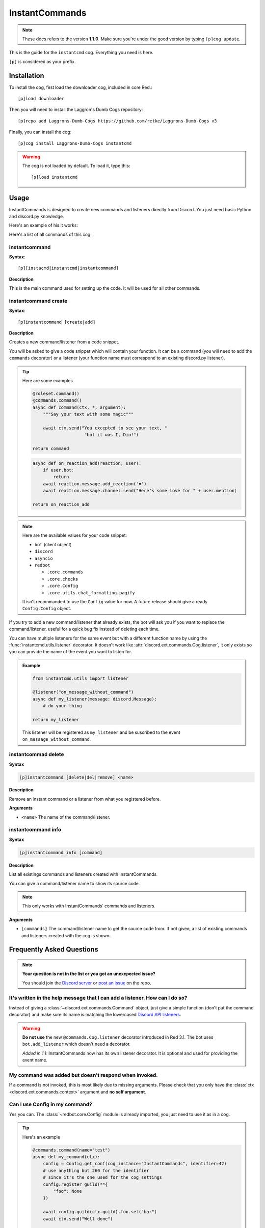 ===============
InstantCommands
===============

.. note:: These docs refers to the version **1.1.0**. 
    Make sure you're under the good version by typing ``[p]cog update``.

This is the guide for the ``instantcmd`` cog. Everything you need is here.

``[p]`` is considered as your prefix.

------------
Installation
------------

To install the cog, first load the downloader cog, included
in core Red.::

    [p]load downloader

Then you will need to install the Laggron's Dumb Cogs repository::

    [p]repo add Laggrons-Dumb-Cogs https://github.com/retke/Laggrons-Dumb-Cogs v3

Finally, you can install the cog::

    [p]cog install Laggrons-Dumb-Cogs instantcmd

.. warning:: The cog is not loaded by default. 
    To load it, type this::

        [p]load instantcmd

-----
Usage
-----

InstantCommands is designed to create new commands and listeners directly 
from Discord. You just need basic Python and discord.py knowledge.

Here's an example of his it works:

.. image:: .ressources/EXAMPLES/InstantCommands-example.png

Here's a list of all commands of this cog:

.. _command-instantcommand:

~~~~~~~~~~~~~~
instantcommand
~~~~~~~~~~~~~~

**Syntax**::

    [p][instacmd|instantcmd|instantcommand]

**Description**

This is the main command used for setting up the code. 
It will be used for all other commands.

.. _command-instantcommand-create:

~~~~~~~~~~~~~~~~~~~~~
instantcommand create
~~~~~~~~~~~~~~~~~~~~~

**Syntax**::

    [p]instantcommand [create|add]

**Description**

Creates a new command/listener from a code snippet.

You will be asked to give a code snippet which will contain your function. 
It can be a command (you will need to add the ``commands`` decorator) or a listener 
(your function name must correspond to an existing discord.py listener).

.. tip:: Here are some examples
    
    .. code-block:: python
    
        @roleset.command()
        @commands.command()
        async def command(ctx, *, argument):
            """Say your text with some magic"""

            await ctx.send("You excepted to see your text, "
                            "but it was I, Dio!")
        
        return command
                            
    .. code-block:: python
    
        async def on_reaction_add(reaction, user):
            if user.bot:
                return
            await reaction.message.add_reaction('❤')
            await reaction.message.channel.send("Here's some love for " + user.mention)
        
        return on_reaction_add
            
.. note::

    Here are the available values for your code snippet:

    * ``bot`` (client object)
    
    * ``discord``
    
    * ``asyncio``
    
    * ``redbot``
    
      * ``.core.commands``
      
      * ``.core.checks``
      
      * ``.core.Config``
      
      * ``.core.utils.chat_formatting.pagify``
      
    It isn't recommanded to use the ``Config`` value for now. 
    A future release should give a ready ``Config.Config`` object.

If you try to add a new command/listener that already exists, the bot will ask
you if you want to replace the command/listener, useful for a quick bug fix
instead of deleting each time.

You can have multiple listeners for the same event but with a different
function name by using the :func:`instantcmd.utils.listener` decorator. It
doesn't work like :attr:`discord.ext.commands.Cog.listener`, it only exists so
you can provide the name of the event you want to listen for.

.. admonition:: Example

    .. code-block:: python

        from instantcmd.utils import listener

        @listener("on_message_without_command")
        async def my_listener(message: discord.Message):
            # do your thing
        
        return my_listener

    This listener will be registered as ``my_listener`` and be suscribed to the
    event ``on_message_without_command``.
    
.. _command-instantcommand-delete:

~~~~~~~~~~~~~~~~~~~~
instantcommad delete
~~~~~~~~~~~~~~~~~~~~

**Syntax**

.. code-block:: none

    [p]instantcommand [delete|del|remove] <name>
    
**Description**

Remove an instant command or a listener from what you registered before.
    
**Arguments**

* ``<name>`` The name of the command/listener.

.. _command-instantcommand-info:

~~~~~~~~~~~~~~~~~~~
instantcommand info
~~~~~~~~~~~~~~~~~~~

**Syntax**

.. code-block:: none

    [p]instantcommand info [command]
    
**Description**

List all existings commands and listeners created with InstantCommands.

You can give a command/listener name to show its source code.

.. note::

    This only works with InstantCommands' commands and listeners.
    
**Arguments**

* ``[commands]`` The command/listener name to get the source code from. 
  If not given, a list of existing commands and listeners created with the cog
  is shown.

--------------------------
Frequently Asked Questions
--------------------------

.. note:: 

    **Your question is not in the list or you got an unexcpected issue?**

    You should join the `Discord server <https://discord.gg/AVzjfpR>`_ or
    `post an issue <https://github.com/retke/Laggrons-Dumb-Cogs/issues/new/choose>`_
    on the repo.

~~~~~~~~~~~~~~~~~~~~~~~~~~~~~~~~~~~~~~~~~~~~~~~~~~~~~~~~~~~~~~~~~~~~~~~~~~~~
It's written in the help message that I can add a listener. How can I do so?
~~~~~~~~~~~~~~~~~~~~~~~~~~~~~~~~~~~~~~~~~~~~~~~~~~~~~~~~~~~~~~~~~~~~~~~~~~~~

Instead of giving a :class:`~discord.ext.commands.Command` object, just
give a simple function (don't put the command decorator) and make sure
its name is matching the lowercased `Discord API listeners 
<https://discordapp.com/developers/docs/topics/gateway#commands-and-events>`_.

.. warning:: **Do not use** the new ``@commands.Cog.listener`` decorator
    introduced in Red 3.1. The bot uses ``bot.add_listener`` which
    doesn't need a decorator.

    *Added in 1.1:* InstantCommands now has its own listener decorator. It is
    optional and used for providing the event name.

~~~~~~~~~~~~~~~~~~~~~~~~~~~~~~~~~~~~~~~~~~~~~~~~~~~~~~
My command was added but doesn't respond when invoked.
~~~~~~~~~~~~~~~~~~~~~~~~~~~~~~~~~~~~~~~~~~~~~~~~~~~~~~

If a command is not invoked, this is most likely due to missing arguments.
Please check that you only have the :class:`ctx <discord.ext.commands.context>`
argument and **no self argument**.

~~~~~~~~~~~~~~~~~~~~~~~~~~~~~~~
Can I use Config in my command?
~~~~~~~~~~~~~~~~~~~~~~~~~~~~~~~

Yes you can. The :class:`~redbot.core.Config` module is already imported,
you just need to use it as in a cog.

.. tip:: Here's an example

    .. code-block:: python

        @commands.command(name="test")
        async def my_command(ctx):
            config = Config.get_conf(cog_instance="InstantCommands", identifier=42)
            # use anything but 260 for the identifier
            # since it's the one used for the cog settings
            config.register_guild(**{
                "foo": None
            })
        
            await config.guild(ctx.guild).foo.set("bar")
            await ctx.send("Well done")
        
        return my_command

~~~~~~~~~~~~~~~~~~~~~~~~~~~~~~~~~~~~~~~
How can limit a command for some users?
~~~~~~~~~~~~~~~~~~~~~~~~~~~~~~~~~~~~~~~

You can use the :class:`~redbot.core.checks` module, like in a normal cog.

.. tip:: Here's an example

    .. code-block:: python

        @commands.command()
        @checks.admin_or_permissions(administrator=True)
        async def command(ctx):
            # your code
        
        return command

~~~~~~~~~~~~~~~~~~~~~~~~~~~~~~~~~~~~~~~~~~
How can I import a module without problem?
~~~~~~~~~~~~~~~~~~~~~~~~~~~~~~~~~~~~~~~~~~

You can import your modules outside the function as you wish.

.. tip:: Here's an example

    .. code-block:: python

        from redbot.core import modlog
        import time

        @commands.command()
        async def command(ctx):
            # your code
        
        return command
